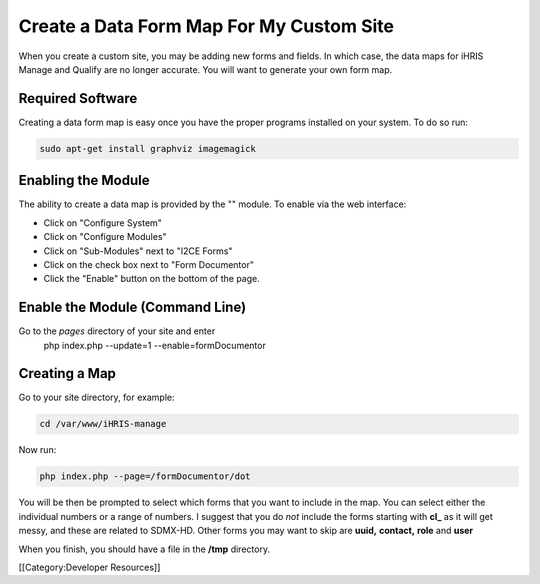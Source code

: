 Create a Data Form Map For My Custom Site
=========================================

When you create a custom site, you may be adding new forms and fields.  In which case, the data maps for iHRIS Manage and Qualify are no longer accurate.   You will want to generate your own form map.



Required Software
^^^^^^^^^^^^^^^^^
Creating a data form map is easy once you have the proper programs installed on your system.  To do so run:


.. code-block:: bash

    sudo apt-get install graphviz imagemagick
    



Enabling the Module
^^^^^^^^^^^^^^^^^^^
The ability to create a data map is provided by the "" module.  To enable via the web interface:


* Click on "Configure System"
* Click on "Configure Modules"
* Click on "Sub-Modules" next to "I2CE Forms"
* Click on  the check box next to "Form Documentor"
* Click the "Enable" button on the bottom of the page.


Enable the Module (Command Line)
^^^^^^^^^^^^^^^^^^^^^^^^^^^^^^^^
Go to the *pages*  directory of your site and enter
 php index.php  --update=1 --enable=formDocumentor


Creating a Map
^^^^^^^^^^^^^^
Go to your site directory, for example:


.. code-block:: bash

    cd /var/www/iHRIS-manage
    


Now run:


.. code-block:: bash

     php index.php --page=/formDocumentor/dot
    


You will be then be prompted to select which forms that you want to include in the map.   You can select either the individual numbers or a range of numbers.  I suggest that you do *not*  include the forms starting with **cl_**  as it will get messy, and these are related to SDMX-HD.  Other forms you may want to skip are **uuid,**   **contact,**  **role**  and **user** 

When you finish, you should have a file in the **/tmp**  directory.


[[Category:Developer Resources]]
